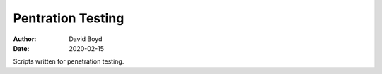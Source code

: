 Pentration Testing
##################
:Author: David Boyd
:Date: 2020-02-15

Scripts written for penetration testing.
